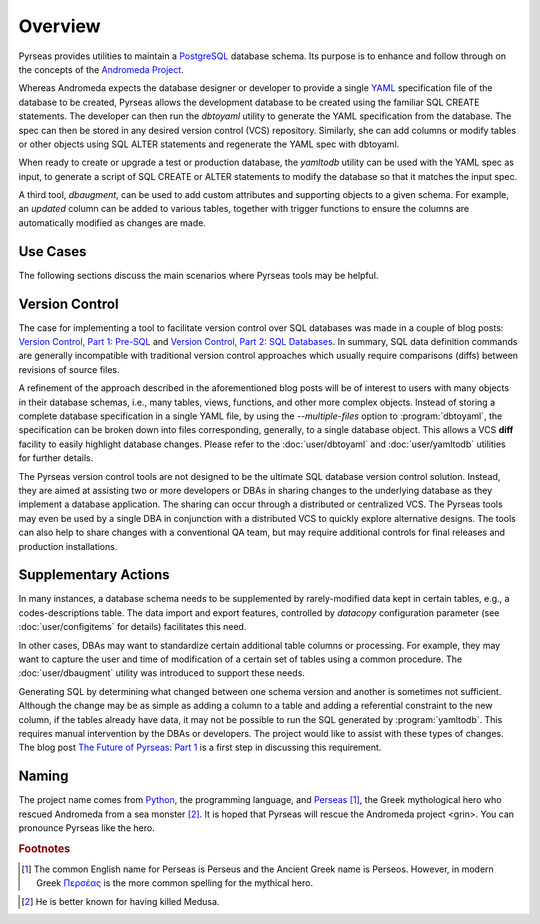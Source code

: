 .. -*- coding: utf-8 -*-

Overview
========

Pyrseas provides utilities to maintain a `PostgreSQL
<https://www.postgresql.org/>`_ database schema.  Its purpose is to
enhance and follow through on the concepts of the `Andromeda Project
<http://www.andromeda-project.org/>`_.

Whereas Andromeda expects the database designer or developer to
provide a single `YAML <http://yaml.org/>`_ specification file of the
database to be created, Pyrseas allows the development database to be
created using the familiar SQL CREATE statements.  The developer can
then run the `dbtoyaml` utility to generate the YAML specification
from the database.  The spec can then be stored in any desired version
control (VCS) repository.  Similarly, she can add columns or modify
tables or other objects using SQL ALTER statements and regenerate the
YAML spec with dbtoyaml.

When ready to create or upgrade a test or production database, the
`yamltodb` utility can be used with the YAML spec as input, to generate
a script of SQL CREATE or ALTER statements to modify the database so
that it matches the input spec.

A third tool, `dbaugment`, can be used to add custom attributes and
supporting objects to a given schema.  For example, an `updated`
column can be added to various tables, together with trigger functions
to ensure the columns are automatically modified as changes are made.

Use Cases
---------

The following sections discuss the main scenarios where Pyrseas
tools may be helpful.

Version Control
---------------

The case for implementing a tool to facilitate version control over
SQL databases was made in a couple of blog posts: `Version
Control, Part 1: Pre-SQL
<https://pyrseas.wordpress.com/2011/02/01/version-control-part-i-pre-sql/>`_
and `Version Control, Part 2: SQL Databases
<https://pyrseas.wordpress.com/2011/02/07/version-control-part-2-sql-databases/>`_. In
summary, SQL data definition commands are generally incompatible with
traditional version control approaches which usually require
comparisons (diffs) between revisions of source files.

A refinement of the approach described in the aforementioned blog
posts will be of interest to users with many objects in their database
schemas, i.e., many tables, views, functions, and other more complex
objects.  Instead of storing a complete database specification in a
single YAML file, by using the `--multiple-files` option to
:program:`dbtoyaml`, the specification can be broken down into files
corresponding, generally, to a single database object.  This allows a
VCS **diff** facility to easily highlight database changes.  Please
refer to the :doc:`user/dbtoyaml` and :doc:`user/yamltodb` utilities for further
details.

The Pyrseas version control tools are not designed to be the ultimate
SQL database version control solution. Instead, they are aimed at
assisting two or more developers or DBAs in sharing changes to the
underlying database as they implement a database application. The
sharing can occur through a distributed or centralized VCS. The
Pyrseas tools may even be used by a single DBA in conjunction with a
distributed VCS to quickly explore alternative designs. The tools can
also help to share changes with a conventional QA team, but may
require additional controls for final releases and production
installations.

Supplementary Actions
---------------------

In many instances, a database schema needs to be supplemented by
rarely-modified data kept in certain tables, e.g., a
codes-descriptions table.  The data import and export features,
controlled by `datacopy` configuration parameter (see
:doc:`user/configitems` for details) facilitates this need.

In other cases, DBAs may want to standardize certain additional table
columns or processing.  For example, they may want to capture the user
and time of modification of a certain set of tables using a common
procedure.  The :doc:`user/dbaugment` utility was introduced to support
these needs.

Generating SQL by determining what changed between one schema version
and another is sometimes not sufficient.  Although the change may be
as simple as adding a column to a table and adding a referential
constraint to the new column, if the tables already have data, it may
not be possible to run the SQL generated by :program:`yamltodb`.  This
requires manual intervention by the DBAs or developers.  The project
would like to assist with these types of changes.  The blog post `The
Future of Pyrseas: Part 1
<https://pyrseas.wordpress.com/2016/06/09/the-future-of-pyrseas-part-1/>`_
is a first step in discussing this requirement.

Naming
------

The project name comes from `Python <https://www.python.org/>`_, the
programming language, and `Perseas
<https://en.wikipedia.org/wiki/Perseus>`_ [#]_, the Greek mythological
hero who rescued Andromeda from a sea monster [#]_.  It is hoped that
Pyrseas will rescue the Andromeda project <grin>.  You can pronounce
Pyrseas like the hero.


.. rubric:: Footnotes

.. [#] The common English name for Perseas is Perseus and the Ancient
   Greek name is Perseos. However, in modern Greek Περσέας_ is the
   more common spelling for the mythical hero.

.. _Περσέας: https://en.wiktionary.org/wiki/%CE%A0%CE%B5%CF%81%CF%83%CE%AD%CE%B1%CF%82

.. [#] He is better known for having killed Medusa.
